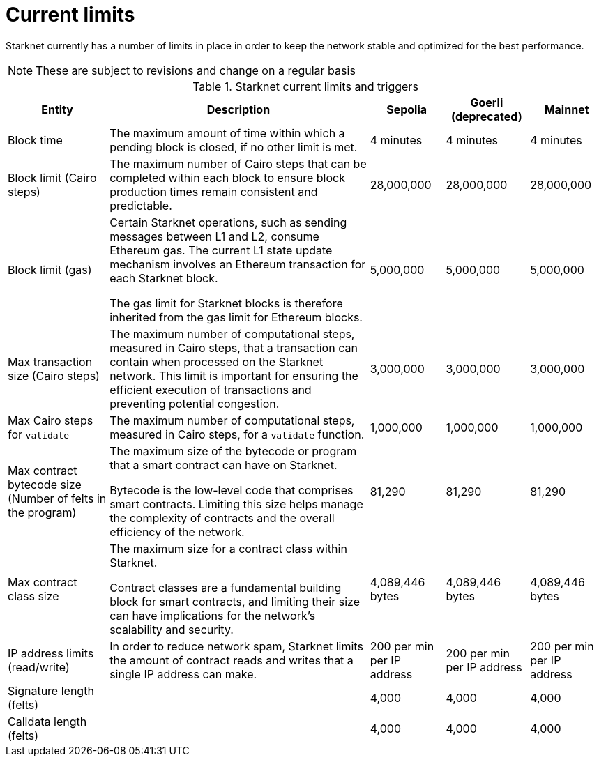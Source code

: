 [id="limits_and_triggers"]
= Current limits

Starknet currently has a number of limits in place in order to keep the network stable and optimized for the best performance.

[NOTE]
====
These are subject to revisions and change on a regular basis
====

.Starknet current limits and triggers
[%header, stripes=even]
[%autowidth.stretch]
|===
|Entity | Description | Sepolia | Goerli (deprecated) | Mainnet
|Block time | The maximum amount of time within which a pending block is closed, if no other limit is met. | 4 minutes |4 minutes |4 minutes
|Block limit (Cairo steps)| The maximum number of Cairo steps that can be completed
within each block to ensure block production times remain consistent and predictable. | 28,000,000 | 28,000,000 | 28,000,000
|Block limit (gas)| Certain Starknet operations, such as sending messages between L1 and L2, consume Ethereum gas. The current L1 state update
mechanism involves an Ethereum transaction for each Starknet block.

The gas limit for Starknet blocks is therefore inherited from the gas limit for Ethereum blocks.
|5,000,000 |5,000,000 |5,000,000

|Max transaction size (Cairo steps)|The maximum number of computational steps, measured in Cairo steps, that a transaction can contain when processed on the Starknet network.
This limit is important for ensuring the efficient execution of transactions and preventing potential congestion.
| 3,000,000 | 3,000,000 | 3,000,000

|Max Cairo steps for `validate`| The maximum number of computational steps, measured in Cairo steps, for a `validate` function. | 1,000,000 | 1,000,000 |1,000,000

|Max contract bytecode size (Number of felts in the program)| The maximum size of the bytecode or program that a smart contract can have on Starknet.

Bytecode is the low-level code that comprises smart contracts. Limiting this size helps manage the complexity of contracts and the overall efficiency of the network.
| 81,290 | 81,290 | 81,290
|Max contract class size|The maximum size for a contract class within Starknet.

Contract classes are a fundamental building block for smart contracts, and limiting their size can have implications for the network's scalability and security.
| 4,089,446 bytes
| 4,089,446 bytes
| 4,089,446 bytes

|IP address limits (read/write)| In order to reduce network spam, Starknet limits the amount of contract reads and writes that a single IP
address can make. | 200 per min per IP address| 200 per min per IP address|200 per min per IP address
| Signature length (felts) |  | 4,000 | 4,000 | 4,000
| Calldata length (felts)  |  | 4,000 | 4,000 | 4,000
|===


